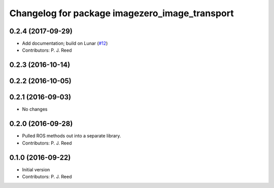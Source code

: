 ^^^^^^^^^^^^^^^^^^^^^^^^^^^^^^^^^^^^^^^^^^^^^^^^
Changelog for package imagezero_image_transport
^^^^^^^^^^^^^^^^^^^^^^^^^^^^^^^^^^^^^^^^^^^^^^^^

0.2.4 (2017-09-29)
------------------
* Add documentation; build on Lunar (`#12 <https://github.com/pjreed/imagezero_transport/issues/12>`_)
* Contributors: P. J. Reed

0.2.3 (2016-10-14)
-------------------

0.2.2 (2016-10-05)
------------------

0.2.1 (2016-09-03)
------------------
* No changes

0.2.0 (2016-09-28)
------------------
* Pulled ROS methods out into a separate library.
* Contributors: P. J. Reed

0.1.0 (2016-09-22)
------------------
* Initial version
* Contributors: P. J. Reed
